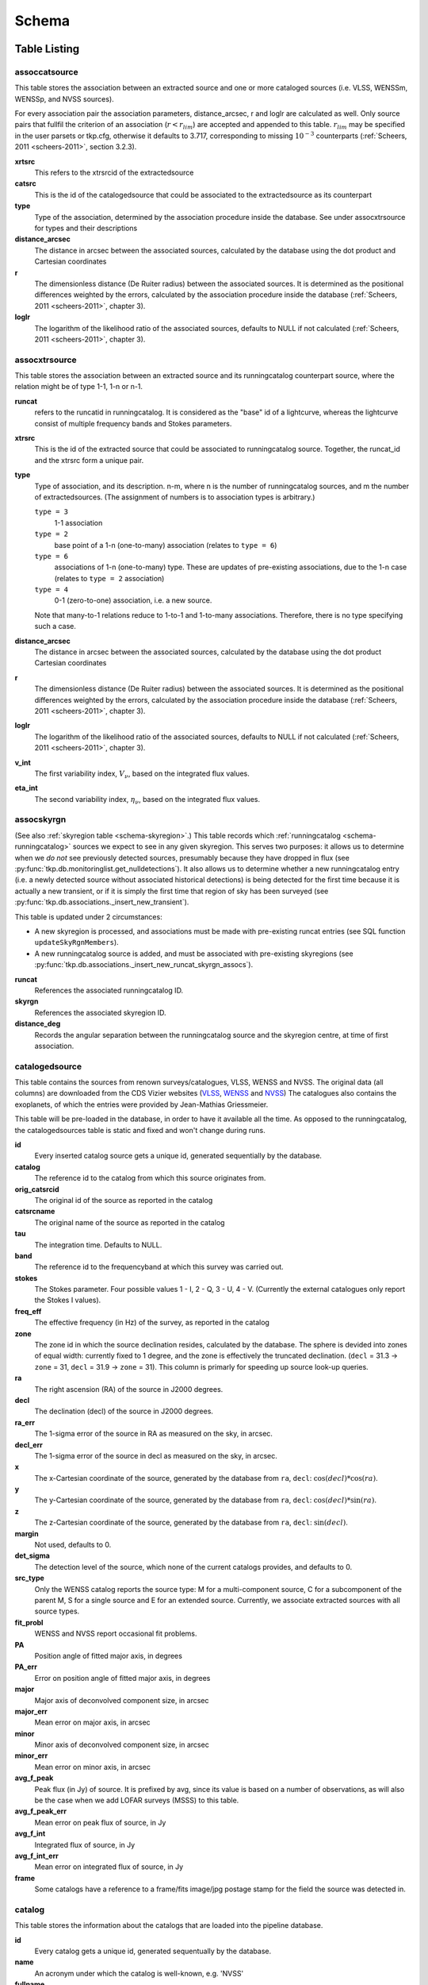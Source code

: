 .. _database-schema:

++++++
Schema
++++++

.. image:: schema.png
   :scale: 20%

Table Listing
^^^^^^^^^^^^^

assoccatsource
==============

This table stores the association between an extracted source and one or more
cataloged sources (i.e. VLSS, WENSSm, WENSSp, and NVSS sources).

For every association pair the association parameters, distance_arcsec, r and
loglr are calculated as well. Only source pairs that fullfil the criterion of
an association (:math:`r < r_{lim}`) are accepted and appended to this table.
:math:`r_{lim}` may be specified in the user parsets or tkp.cfg, otherwise it
defaults to 3.717, corresponding to missing :math:`10^{-3}` counterparts
(:ref:`Scheers, 2011 <scheers-2011>`, section 3.2.3).

**xrtsrc**
   This refers to the xtrsrcid of the extractedsource

**catsrc**
   This is the id of the catalogedsource that could be associated to the
   extractedsource as its counterpart

**type**
   Type of the association, determined by the association procedure inside the
   database. See under assocxtrsource for types and their descriptions

**distance_arcsec**
   The distance in arcsec between the associated sources, calculated by the
   database using the dot product and Cartesian coordinates

**r**
   The dimensionless distance (De Ruiter radius) between the associated
   sources. It is determined as the positional differences weighted by the
   errors, calculated by the association procedure inside the database
   (:ref:`Scheers, 2011 <scheers-2011>`, chapter 3).

**loglr**
   The logarithm of the likelihood ratio of the associated sources, defaults to
   NULL if not calculated (:ref:`Scheers, 2011 <scheers-2011>`, chapter 3).


assocxtrsource
==============

This table stores the association between an extracted source and its
runningcatalog counterpart source, where the relation might be of type 1-1, 1-n
or n-1.

**runcat**
   refers to the runcatid in runningcatalog.  It is considered as the "base" id
   of a lightcurve, whereas the lightcurve consist of multiple frequency bands
   and Stokes parameters.

**xtrsrc**
   This is the id of the extracted source that could be associated to
   runningcatalog source.  Together, the runcat_id and the xtrsrc form a unique
   pair.

**type**
    Type of association, and its description.  n-m, where n is the number of
    runningcatalog sources, and m the number of extractedsources. (The
    assignment of numbers is to association types is arbitrary.)

    ``type = 3``
        1-1 association

    ``type = 2``
        base point of a 1-n (one-to-many) association (relates to ``type = 6``)

    ``type = 6``
        associations of 1-n (one-to-many) type. These are updates of
        pre-existing associations, due to the 1-n case (relates to ``type =
        2`` association)

    ``type = 4``
        0-1 (zero-to-one) association, i.e. a new source.

    Note that many-to-1 relations reduce to 1-to-1 and 1-to-many associations.
    Therefore, there is no type specifying such a case.

**distance_arcsec**
   The distance in arcsec between the associated sources, calculated by the
   database using the dot product Cartesian coordinates

**r**
   The dimensionless distance (De Ruiter radius) between the associated
   sources. It is determined as the positional differences weighted by the
   errors, calculated by the association procedure inside the database
   (:ref:`Scheers, 2011 <scheers-2011>`, chapter 3).

**loglr**
   The logarithm of the likelihood ratio of the associated sources, defaults to
   NULL if not calculated (:ref:`Scheers, 2011 <scheers-2011>`, chapter 3).

**v_int**
    The first variability index, :math:`V_{\nu}`, based on the integrated flux
    values.

**eta_int**
    The second variability index, :math:`\eta_{\nu}`, based on the integrated
    flux values.

.. _schema-assocskyrgn:

assocskyrgn
===========
(See also :ref:`skyregion table <schema-skyregion>`.)
This table records which :ref:`runningcatalog <schema-runningcatalog>` sources
we expect to see in any given skyregion. This serves two purposes: 
it allows us to determine when we *do not* see previously detected sources, 
presumably because they have dropped in flux 
(see :py:func:`tkp.db.monitoringlist.get_nulldetections`). 
It also allows us to determine whether a new runningcatalog entry (i.e. 
a newly detected source without associated historical detections) is being 
detected for the first time because it is actually a new transient, or 
if it is simply the first time that region of sky has been surveyed
(see :py:func:`tkp.db.associations._insert_new_transient`).

This table is updated under 2 circumstances:

- A new skyregion is processed, and associations must be made with pre-existing
  runcat entries (see SQL function ``updateSkyRgnMembers``).
- A new runningcatalog source is added, and must be associated with pre-existing
  skyregions 
  (see :py:func:`tkp.db.associations._insert_new_runcat_skyrgn_assocs`).

**runcat**
   References the associated runningcatalog ID.

**skyrgn**
   References the associated skyregion ID.

**distance_deg**
   Records the angular separation between the runningcatalog source and the
   skyregion centre, at time of first association.

catalogedsource
===============

This table contains the sources from renown surveys/catalogues, VLSS, WENSS
and NVSS. The original data (all columns) are downloaded from the CDS Vizier
websites (`VLSS <http://cdsarc.u-strasbg.fr/viz-bin/VizieR?-source=VIII/79>`_,
`WENSS <http://cdsarc.u-strasbg.fr/viz-bin/VizieR?-source=VIII/62>`_ and `NVSS
<http://cdsarc.u-strasbg.fr/viz-bin/VizieR?-source=VIII/65>`_) The catalogues
also contains the exoplanets, of which the entries were provided by
Jean-Mathias Griessmeier.

This table will be pre-loaded in the database, in order to have it available
all the time. As opposed to the runningcatalog, the catalogedsources table is
static and fixed and won't change during runs.


**id**
    Every inserted catalog source gets a unique id, generated sequentially by
    the database.

**catalog**
    The reference id to the catalog from which this source originates from.

**orig_catsrcid**
    The original id of the source as reported in the catalog

**catsrcname**
    The original name of the source as reported in the catalog

**tau**
    The integration time. Defaults to NULL.

**band**
    The reference id to the frequencyband at which this survey was carried out.

**stokes**
    The Stokes parameter. Four possible values 1 - I, 2 - Q, 3 - U, 4 - V.
    (Currently the external catalogues only report the Stokes I values).

**freq_eff**
    The effective frequency (in Hz) of the survey, as reported in the catalog

**zone**
    The zone id in which the source declination resides, calculated by the
    database.  The sphere is devided into zones of equal width: currently
    fixed to 1 degree, and the zone is effectively the truncated declination.
    (``decl`` = 31.3 → ``zone`` = 31, ``decl`` = 31.9 → ``zone`` = 31). This
    column is primarly for speeding up source look-up queries.

**ra**
    The right ascension (RA) of the source in J2000 degrees.

**decl**
    The declination (decl) of the source in J2000 degrees.

**ra_err**
    The 1-sigma error of the source in RA as measured on the sky, in arcsec.

**decl_err**
    The 1-sigma error of the source in decl as measured on the sky, in arcsec.

**x**
    The x-Cartesian coordinate of the source, generated by the database from
    ``ra``, ``decl``: :math:`\cos(decl) * \cos(ra)`.

**y**
    The y-Cartesian coordinate of the source, generated by the database from
    ``ra``, ``decl``: :math:`\cos(decl) * \sin(ra)`.

**z**
    The z-Cartesian coordinate of the source, generated by the database from
    ``ra``, ``decl``: :math:`\sin(decl)`.

**margin**
    Not used, defaults to 0.

**det_sigma**
    The detection level of the source, which none of the current catalogs
    provides, and defaults to 0.

**src_type**
    Only the WENSS catalog reports the source type: M for a multi-component
    source, C for a subcomponent of the parent M, S for a single source and E
    for an extended source. Currently, we associate extracted sources with all
    source types.

**fit_probl**
    WENSS and NVSS report occasional fit problems.

**PA**
    Position angle of fitted major axis, in degrees

**PA_err**
    Error on position angle of fitted major axis, in degrees

**major**
    Major axis of deconvolved component size, in arcsec

**major_err**
    Mean error on major axis, in arcsec

**minor**
    Minor axis of deconvolved component size, in arcsec

**minor_err**
    Mean error on minor axis, in arcsec

**avg_f_peak**
    Peak flux (in Jy) of source. It is prefixed by avg, since its value is
    based on a number of observations, as will also be the case when we add
    LOFAR surveys (MSSS) to this table.

**avg_f_peak_err**
    Mean error on peak flux of source, in Jy

**avg_f_int**
    Integrated flux of source, in Jy

**avg_f_int_err**
    Mean error on integrated flux of source, in Jy

**frame**
    Some catalogs have a reference to a frame/fits image/jpg postage stamp for
    the field the source was detected in.


catalog
=======

This table stores the information about the catalogs that are loaded into the
pipeline database.


**id**
    Every catalog gets a unique id, generated sequentually by the database.

**name**
    An acronym under which the catalog is well-known, e.g. 'NVSS'

**fullname**
    The (nearly) full name under which the catalog is known, e.g. 'NRAO VLA
    Sky Survey'


classification
==============

This table contains classification of transients


.. _dataset:

dataset
=======

This table contains the information about a dataset. A dataset is nothing more
than a collection of images grouped together for processing. When the same
group is reprocessed, and the dataset.inname is identical (e.g. when the
processing runs with other TraP parameters), the rerun is incremented by 1, but
the id is auto-incremented as well, treating it as an independent dataset.


**id**
    Every dataset gets a unique id. The id is generated by the database.

**rerun**
    The value indicates how many times a dataset with a given description was
    processed by the pipeline. Note that every dataset still has a unique id,
    even when it was reprocessed.
    At insertion time, by the insertDataset() SQL function, this is incremented
    by 1 when the description of the dataset is already present in the table,
    otherwise defaults to 0.

**type**
    Not being used.

**process_start_ts**
    The timestamp of the start of processing the dataset, generated by the
    database.

**process_end_ts**
    The timestamp of the completion of processing the dataset, generated by
    the database. ``NULL`` if processing is ongoing.

**detection_threshold**
    The detection threshold that was used by source finder to extract sources.
    Value read from either the source finder parset file or the tkp.cfg file.
    See the :ref:`PySE documentation <pyse>` for more information.

**analysis_threshold**
    The analysis threshold that was used by source finder to extract sources.
    Value read from either the source finder parset file or the tkp.cfg file.
    See the :ref:`PySE documentation <pyse>` for more information.

**assoc_radius**
    The association radius that is being used for associating sources. Value
    read from either the source finder parset file or the tkp.cfg file.

**backsize_x**
    Background grid segment size in x. Value read from either the source finder
    parset file or the tkp.cfg file. See the :ref:`PySE documentation <pyse>`
    for more information.

**backsize_y**
    Background grid segment size in y. Value read from either the source finder
    parset file or the tkp.cfg file. See the :ref:`PySE documentation <pyse>`
    for more information.

**margin_width**
    Margin applied to each edge of image (in pixels). Value read from either
    the source finder parset file or the tkp.cfg file. See the :ref:`PySE
    documentation <pyse>` for more information.

**description**
    A description of the dataset, with a maximum of 100 characters.

**node(s)**
    Determine the current and number of nodes in case of a sharded database
    set-up.

.. _schema-extractedsource:

extractedsource
===============

This table contains all the extracted sources (measurements) of an image.
Maybe source is not the right description, because measurements may be made
that were erronous and do not represent a source.

Most values come from the sourcefinder procedures, and some are auxiliary
deduced values generated by the database.

This table is empty *before* an observation. *During* an observation new
sources are inserted into this table. *After* an observation this table is
dumped and transported to the catalog database.

All detections (measurements) found by sourcefinder are appended to this table.
At insertion time some additional auxiliary parameters are calculated by the
database as well. At anytime, no entries will be deleted or updated.
The TraP may add forced-fit entries to this table as well. Then
``extract_type`` is set to 1.

**id**
    Every inserted source/measurement gets a unique id, generated by the
    database.

**image**
    The reference id to the image from which this sources was extracted.

**zone**
    The zone id in which the source declination resides, calculated by the
    database.  The sphere is devided into zones of equal width: currently fixed
    to 1 degree, and the zone is effectively the truncated declination.
    (decl=31.3 => zone=31, decl=31.9 => zone=31). This column is primarly for
    speeding up source look-up queries.

**ra**
    Right ascension of the measurement [in J2000 degrees], calculated by the
    sourcefinder procedures.

**decl**
    Declination of the measurement [in J2000 degrees], calculated by the
    sourcefinder procedures.

**ra_err**
    The 1-sigma error on ra [in degrees], ie. the square root of the 
    quadratic sum of the fitted error (``ra_fit_err``) and the systematic 
    error (``ew_sys_err``) after the latter has been corrected for 
    ra inflation depending on declination. 
    It is calculated by the database at insertion time.
    Note that this error is declination dependent and the source
    lies in the range [ra - ra_err, ra + ra_err].

**decl_err**
    The 1-sigma error on declination [in degrees], ie. the square root of the 
    quadratic sum of the fitted error (``decl_fit_err``) and the systematic error
    (``ns_sys_err``), calculated by the database at insertion time.
    Note that the source lies in the range [decl - decl_err, decl + decl_err]

**uncertainty_ew**
    The 1-sigma on-sky error on ra (in the east-west direction) [in degrees], 
    ie. the square root of the quadratic sum of the error radius (``error_radius``) 
    and the systematic error (``ew_sys_err``).
    It is calculated by the database at insertion time.
    Note that this is a positional uncertainty and is declination independent. 
    This error is being used in the De Ruiter calculations.

**uncertainty_ns**
    Analogous to uncertainty_ew.

**ra_fit_err**
    The 1-sigma error on ra [in degrees] from the source gaussian fitting, calculated by the
    sourcefinder procedures. It is important to note that a source's fitted ra error increases
    towards the poles, and is thus declination dependent (see also error_radius). 

**decl_fit_err**
    The 1-sigma error from the source fitting for declination [in degrees],
    calculated by the sourcefinder procedures (see also error_radius). 

**ew_sys_err**
    The systematic error on RA [arcsec]. 
	(As an on-sky angular uncertainty, independent of Declination.)
	It is a telescope dependent error and is provided by the user in the parset file.

**ns_sys_err**
    Analogous to ew_sys_err.

**error_radius**
    Estimate of the absolute angular error on a source's central position [arcsec]. 
    It is a pessimistic estimate, because it takes the sum of the error along the X and Y axes.

**x, y, z**
    Cartesian coordinate representation of (ra,decl), calculated by the
    database at insertion time.

**racosdecl**
    The product of ra and cosine of the declination. Helpful in source look-up
    association queries where we use the De Ruiter radius as an association
    parameter.

**margin**
    Used for association procedures to take into account sources that lie close
    to ra=0 & ra=360 meridian.
    * True: source is close to ra=0 meridian
    * False: source is far away enough from the ra=0 meridian
    * NOTE & TODO: This is not implemented yet.

**det_sigma**
    The sigma level of the detection (Hanno's thesis): 20*(f_peak/det_sigma)
    gives the rms of the detection. Calculated by the sourcefinder procedures.

**semimajor**
    Semi-major axis that was used for gauss fitting [in arcsec], calculated by
    the sourcefinder procedures.

**semiminor**
    Semi-minor axis that was used for gauss fitting [in arcsec], calculated by
    the sourcefinder procedures.

**pa**
    Position Angle that was used for gauss fitting [from north through local
    east, in degrees], calculated by the sourcefinder procedures.

**f_peak**
    peak flux [Jy], calculated by the sourcefinder procedures.

**f_peak_err**
    1-sigma error (in Jy) of ``f_peak``, calculated by the sourcefinder
    procedures.

**f_int**
    integrated flux [Jy], calculated by the sourcefinder procedures.

**f_int_err**
    1-sigma error (in Jy) of ``f_int``, calculated by the sourcefinder
    procedures.

**extract_type**
    Reports how the source was extracted by sourcefinder (Hanno's thesis),
    generated by the sourcefinder procedures. Currently implemented values
    are:

        * ``0``: blind fit
        * ``1``: forced fit to pixel

**node(s)**
    Determine the current and number of nodes in case of a sharded database
    set-up.


frequencyband
=============

This table contains the frequency bands that are being used inside the
database.  Here we adopt the set of pre-defined Standard LOFAR Frequency Bands
and their bandwidths as defined for `MSSS
<http://www.lofar.org/wiki/doku.php?id=msss:documentation#standard_msss-lba_frequency_bands>`_.
Included are frequency bands outside the LOFAR bands, in order to match the
external catalogue frequency bands.  When an image is taken at an unknown
band, it is added to this table by the SQL function ``getBand()``. To make it
possible to easily compare images with slightly different effective
frequencies, new bands are constructed by rounding the effective frequency to
the nearest MHz, and assuming a band width of 1 MHz.

**id**
    Every frequency band has its unique id, generated by the database.

**freq_central**
    The central frequency (in Hz) of the defined frequency band. (Note that this is not
    the effective frequency, which is stored as a property in the image table.)

**freq_low**
    The low end of the frequency band (Hz).

**freq_high**
    The high end of the frequency band (Hz).



image
=====

This table contains the images that are being or were processed in the TraP.
Note that the format of the image is not stored as an image property.  An
image might be a composite of multiple images, but it is not yet defined how
the individual values for effective frequency, integration times, etc are
propagated to the columns of the ``image`` table.  `The CASA Image description
for LOFAR
<http://www.lofar.org/operations/lib/exe/fetch.php?media=public:documents:casa_image_for_lofar_0.03.00.pdf>`_
describes the structure of a LOFAR CASA Image, from which most of the data of
the ``image`` table originates from.

An image is characterised by

* observation timestamp (taustart_ts).
* integration time (tau)
* frequency band (band)
* Stokes parameter (stokes)

A group of images that belong together (defined by user, but not specified any
further) are in the same data set (i.e. they have the same reference to
dataset).

**id**
    Every image gets a unique id, generated by the database.

**dataset**
    The dataset to which the image belongs.

**tau**
    The integration time of the image. This is a quick reference number related
    to tau_time, similar as to which band is related to central frequency.
    Currently this is not used.

**band**
    The frequency band at which the observation was carried out. Its value
    refers to the id in frequencyband, where the frequency bands are
    predefined. The image's effective frequency falls within this band. If an
    image has observation frequency that is not in this table, a new entry will
    be created based an the effective

**stokes**
    The Stokes parameter of the observation. 1 = I, 2 = Q, 3 = U and 4 = V.
    The Stokes parameter originates or is read from the CASA Main table in the
    coords subsection from the ``stokesX`` record.
    The char value is converted by the database to one of the four (tiny)
    integers.

**tau_time** 
    The integration time (in seconds) of the image. 
    The value originates or is read from the CASA LOFAR_OBSERVATION table 
    by differencing the ``OBSERVATION_END`` and ``OBSERVATION_START`` data
    fields. 

**freq_eff** 
    The effective frequency (or synonymously rest frequency) (in Hz) at 
    which the observation was carried out. 
    The value originates or is read from the CASA Main table in the coords
    subsection from the ``spectralX`` record and the ``crval`` field. 
    Note that in the case of FITS files the header keywords representing the
    effective frequency are not uniquely defined and may differ per FITS file. 

**freq_bw** 
    The frequency bandwidth (in Hz) of the observation. 
    Value originates or is read from the CASA Main table in the coords
    subsection from the ``spectralX`` record and the ``cdelt`` field. N
    This is a required value and when it is not available an error is thrown.

**taustart_ts** 
    The timestamp of the start of the observation, originating or read from 
    the CASA LOFAR_OBSERVATION table from the ``OBSERVATION_START`` data field.



**rb_smaj** 
    The semi-major axis of the restoring beam, in degrees. 
    Full major axis value originates or is read from the CASA Main table in the imageinfor
    subsection from the ``restoringbeam`` record and is converted at db insertion time.

**rb_smin** 
    The semi-minor axis of the restoring beam, in degrees. 
    Full minor axis value originates or is read from the CASA Main table in the imageinfor
    subsection from the ``restoringbeam`` record and is converted at db insertion time.

**rb_pa** 
    The position angle of the restoring beam (from north to east to the major
    axis), in degrees. 
    Value originates or is read from the CASA Main table in the imageinfor
    subsection from the ``restoringbeam`` record. 

**fwhm_arcsec**
    The full width half maximum of the primary beam, in arcsec. Value not yet
    stored in table.

**fov_degrees**
    The field of view of the image, in square degrees. Not yet stored in table.

**url** 
    The url of the physical location of the image at the time of processing.
    NOTE that this needs to be updated when the image is moved.

**node(s)** 
    Determine the current and number of nodes in case of a sharded database
    set-up.


monitoringlist
==============

This table contains the list of sources that are monitored. This implies that
the source finder software will measure the flux in an image at exactly the
given position.  These positions are 0 by default, since they can be retrieved
by joining with the runningcatalog.

For user defined sources, however, positions may be available that are more
precise than those in the runningcatalog.  Hence the ra and decl columns are
still necessary for these sources.  The runcat refers to the id in the
runningcatalog, when available.  Eg, manually inserted sources with positions
obtained differently will not have a runcat to start with (in which case
runcat will have the NULL value), until the first time the flux has been
measured; then these sources (even when actual upper limits) will be inserted
into extractedsources and runningcatalog, and have a runcat.  They will still
have userentry set to true, so that the position used is that in this table
(the more precise position), not that of the runningcatalog.

**id**
    Every source in the monitoringlist gets a unique id

**runcat**
    Refers to the id in runningcatalog.

**ra**
    The Right Ascension (J2000) of the source

**decl**
    The Declination (J2000) of the source

**dataset**
    Refers to the id in dataset, to which this monitoringlist belongs to.

**userentry**
    Boolean to state whether it is an user inserted soure (true) or by the TraP
    (false)


node
====

This table keeps track of zones (declinations) of the stored sources on the
nodes in a sharded database configuration. Every node in such a set-up will
have this table, but with different content.

**node**
    The id of the node

**zone**
    The zone that is available on the node

**zone_min**
    The minimum zone of the zones

**zone_max**
    The maximum zone of the zones

**zone_min_incl**
    Boolean determining whether the minimum zone is included.

**zone_max_incl**
    Boolean determining whether the maximum zone is included.

**zoneheight**
    The zone height of a zone, in degrees

**nodes**
    The total number of nodes in the sharded database configuration.


.. note::

   The following sections on the ``runningcatalog``, ``runningcatalog_flux`` and
   ``temprunningcatalog_flux`` are annotated using the style of mathematical
   notations developed in the :ref:`Appendix <mathematical-diversion>`.

.. _schema-runningcatalog:

runningcatalog
==============
(See :ref:`mathematical-diversion` for explanation of mathematical notation.)

While a single entry in ``extractedsource`` corresponds to an individual
source measurement, a single entry in ``runningcatalog`` corresponds to a
unique astronomical source detected in a specific dataset (series of images).
The position of this unique source is a weighted mean of all its individual
source measurements.  The relation between a ``runningcatalog`` source and all
its measurements in ``extractedsource`` is maintained in ``assocxtrsource``.

The association procedure matches extracted sources with counterpart
candidates in the runningcatalog table.  Depending on their association
parameters (distance and De Ruiter radius) of the ``runningcatalog`` source
and ``extractedsource`` source, the source pair ids are added to
``assocxtrsource``.  The source properties, position, fluxes and their errors
in the ``runningcatalog`` and ``runningcatalog_flux`` tables are then updated
to include the counterpart values from the extracted source as a new
datapoint.

If no counterpart could be found for an extracted sources, it is appended to
``runningcatalog`` as a "new" source (datapoint=1).

**id**
    Every source in the running catalog gets a unique id.

**xtrsrc**
    The id of the extractedsource for which this runningcatalog source was
    detected for the first time.

**dataset**
    The dataset to which the runningcatalog source belongs to.

**datapoints** :math:`= N_\alpha` or equivalently :math:`N_\delta`
    The number of datapoints (or number of times this source was detected)
    that is included in the calculation of the *position* averages.  It is
    assumed that a source's position stays relatively constant across bands
    and therefore all bands are included in averaging the position.

**zone**
    The zone id in which the source declination resides.  The sphere is divided
    into zones of equal width: here fixed to 1 degree, and the zone is
    effectively the truncated declination. (decl=31.3 => zone=31, decl=31.9 =>
    zone=31)

**wm_ra** :math:`= \xi_{\alpha}`
    The weighted mean of RA of the source [in J2000 degrees].

**wm_decl** :math:`=\xi_{\delta}`
    The weighted mean of Declination of the source [in J2000 degrees].

**wm_uncertainty_ew**
    The positional on-sky uncertainty in the east-west direction of the weighted 
    mean RA [in degrees].

**wm_uncertainty_ns**
    The positional on-sky uncertainty in the north-south direction of the 
    weighted mean Dec [in degrees].

**avg_ra_err**
    The average of the ra_err of the source [in degrees]

**avg_decl_err**
    The average of the decl_err of the source [in degrees]

**avg_wra** :math:`=\overline{w_{\alpha}\alpha}`
    The average of ra/uncertainty_ew^2, used for calculating the weighted mean 
    of the RA.

**avg_wdecl** :math:`=\overline{w_{\delta}\delta}`
    Analogous to avg_wra.

**avg_weight_ra** :math:`=\overline{w_{\alpha}}`
    The average of 1/uncertainty_ew^2, used for calculating the weighted mean 
    of the RA.

**avg_weight_decl**   :math:`=\overline{w_{\delta}}`
    Analogous to avg_weight_ra

**x, y, z**
    The Cartesian coordinate representation of wm_ra and wm_decl

**margin**
    Boolean to define that a source is near the 360-0 meridian. Not being used.

**inactive**
    Boolean to set an entry to inactive.  This is done during the :ref:`source
    association <database-assoc>` procedure, where e.g. the many-to-many cases
    are handled and an existing entry is replaced by two or more entries.

.. _schema-runningcatalog-flux:

runningcatalog_flux
===================

The runningcatalog_flux table contains the averaged flux measurements of a
runningcatalog source, per band and stokes parameter. The combination runcat,
band and stokes is the primary key.

The flux squared and weights are used for calculations of the variability
indices, V and eta.

**runcat**
    Reference to the runningcatalog id to which this band/stokes/flux belongs
    to

**band**
    Reference to the frequency band of this flux

**stokes**
    Stokes parameter: 1 = I, 2 = Q, 3 = U, 4 = V

**f_datapoints**   :math:`=N_I`  
    the number of *flux* datapoints for which the flux averages were calculated.

**resolution**
    Not used.

**avg_f_peak**  :math:`=\overline{I}` 
   Average of peak flux

**avg_f_peak_sq** :math:`=\overline{{I}^2}`
    Average of (peak flux)^2

**avg_f_peak_weight**    :math:`=\overline{w_{I}}` 
   Average of one over peak flux errors squared

**avg_weighted_f_peak** :math:`=\overline{w_{I} I}`
    Average of ratio of (peak flux) and (peak flux errors squared)

**avg_weighted_f_peak_sq** :math:`=\overline{w_{I} I^2}` 
   Average of (weighted peak flux squared)

**avg_f_int, avg_f_int_sq, avg_f_int_weight, avg_weighted_f_int, avg_weighted_f_int_sq**
   Analogous to those above, except for the *integrated* flux.


.. _schema-skyregion:

skyregion
=========
Entries in this table represent regions of sky which have been, or will shortly
be, processed via the usual extract-sources-and-associate procedures.
By listing regions of sky in a dedicated table, we de-duplicate
information that would otherwise be repeated for many images.

When an image is first inserted into the database, the SQL function
``getSkyRgn`` is called. This first checks for the pre-existence of a 
matching skyregion entry. If none exists, then a new entry is created and 
the SQL function ``updateSkyRgnMembers`` is called to update the 
:ref:`assocskyrgn <schema-assocskyrgn>` table as necessary.

See also :ref:`assocskyrgn <schema-assocskyrgn>`.

**dataset**
   Reference to the ``dataset`` id, for the dataset to which the skyregion 
   belongs. This field is needed in order to restrict association to the 
   current dataset.

**centre_ra** and **centre_decl**
    The central coordinates (J2000) (or pointing centre) of the region, in
    degrees.
    RA and Dec values are read from ``DataAccessor`` metadata. 

**xtr_radius**
   The radius of the circular mask used for source extraction, in degrees.
   This is calculated from the 'extraction_radius_pix' parameter and the image
   metadata during the 'persistence' image loading steps.

**x**, **y** and **z**
    The Cartesian coordinates of centre_ra and centre_decl. 
    Values are calculated by the database from centre_ra and centre_decl.

.. _database_temprunningcatalog:

temprunningcatalog
==================
(See also :ref:`source association detailed logic <database-assoc-details>`.)


Most of the entries in the ``temprunningcatalog`` are identical to those of the 
same name in :ref:`schema-runningcatalog` and :ref:`schema-runningcatalog-flux`,
except updated to include the information from a new ``extractedsource``. 
Those without direct counterparts in those tables are listed below. 

**runcat**
    Reference to the ``runningcatalog`` id. runcat and xtrsrc together form a
    unique combination.

**xtrsrc**
    Reference to the ``extractedsource`` id. runcat and xtrsrc together form a
    unique combination.

**distance_arcsec**
    The distance in arcsec on the sky of the runcat-xtrsrc association,
    calculated by the database.

**r**
    The De Ruiter radius of the runcat-xtrsrc association, calculated by the
    database.


**inactive**
    During evaluation of the association pairs, some pairs might be set to
    inactive (TRUE), defaults to FALSE.

**beam_semimaj, beam_semimin, beam_pa**
    Not used (yet)




.. _schema-transient:

transient
=========

This table contains the detected transients and their characteristics. Based on
the values of the variability indices a source is considered a transient and
appended to the transient table.

We choose to test the null hypothesis, :math:`H_0`, that the source under
consideration is not variable. Contributing terms to :math:`\eta_{\nu}` in the
sum will be of the order of unity, giving a value of roughly one after
:math:`N` measurements.  With the integral probability, we can quantify the
probability of having a value equal to or larger than the :math:`\eta_{\nu}`
obtained from the measurements.


**id**
    Every source in the transient table gets a unique id, set by the database

**runcat**
    Reference to the runningcatalog source to which this transient belongs to.
    Since every trasient has an entry in th erunningcatalog this cannot be
    NULL.

**band**
    The frequency band in which the transient was found, and for which th
    evariability are calculated

**siglevel**
    The significance level of the 2nd variability index value. Calculated by
    the scipy module chisqprob(), where we use :math:`N-1` as the degree of
    freedom

**v_int**
    The first variability index, :math:`V_{\nu}`, based on the integrated flux
    values.

**eta_int**
    The second variability index, :math:`\eta_{\nu}`, based on the integrated
    flux values.

**detection_level**
    Currently not set

**trigger_xtrsrc**
    Reference to the extracted source id that caused this transient to be added

**status**
    Currently not set

**t_start**
    Currently not set

version
=======

This table contains the current schema version of the database. Every schema
upgrade will increment the value by 1.

**name**
    The name of the version

**value**
    The version number, which increments after every database change


rejectreason
============

This table contains all the possible reasons for rejecting an image.

**id**
    The database ID of the rejectreason

**description**
    An description of the rejection


rejection
=========

This table contains all rejected images and a reference to the reason.

**id**
    The database ID of the rejection

**image**
    A foreign key relationship to the image ID of the rejected image

**rejectreason**
    A foreign key relationship to the ID of the rejectreason

**comment**
    A textfield with more details about the rejectedreason. For example in the
    case of a rejection because of RMS value to high, this field will contain
    the theoretical noise value and the calculated RMS value of the image.


Appendices
^^^^^^^^^^

.. _mathematical-diversion:

On iteratively updated weighted means
=====================================
We now take a diversion to note the mechanics of storing and updating weighted
means - this happens a lot in the database.

We define the average (specifically, the *arithmetic mean*) of :math:`x` as

.. math::

    \overline{x}_N = \frac{1}{N} \sum_{i=1}^{N} x_i

where :math:`x_i` is the :math:`i` th measurement of :math:`x`.

We may update this in an iterative fashion.
If we add the next datapoint, :math:`x_{N+1}`, to it, we can build the
new average as:

.. math:: \overline{x}_{N+1} = \frac{N \overline{x}_N + x_{N+1}}{N+1} .
   :label: simple_mean_update

We now treat weighted means.

We first define the weight of the :math:`i` th measurement of x,

.. math::
   w_{x_i} = 1/{e_{x_i}}^2

where :math:`e_{x_i}` is the one-sigma error in the :math:`i` th measurement
of x.

We can now define a weighted mean of N measurements of :math:`x`;
:math:`\xi_{x_N}` as:

.. math::

    \xi_{x_N} = \frac{\sum_{i=1}^{N} w_{x_i} x_i}{\sum_{i=1}^{N} w_{x_i}}.

To update this weighted average,
we first define the sum of the weights as

.. math::

    W_{x_N} = \sum_{i=1}^{N} w_{x_i}

we may then calculate the  weighted average after N+1 measurements as:

.. math:: \xi_{x_{N+1}} =   \frac{ W_{x_N} \xi_{{x_N}} + w_{{x_{N+1}}}x_{N+1}}
                                 { W_{x_N} + w_{x_{N+1}} }
   :label: wt_mean_update_1

Note, if we define the mean or 'bar' operator such that:

.. math::

   \overline{y}_{N} = \frac{\sum_{i=1}^{N} y_i}{N}

for any variable :math:`y`, then

.. math::

   \overline{w}_{x_N} = \frac{\sum_{i=1}^{N} w_{x_i}}{N} = \frac{W_{x_N}}{N}

and we may use the formula:

.. math:: \xi_{x_{N+1}} =
    \frac{ N \overline{w}_{x_N} \xi_{x_N} + w_{x_{N+1}}x_{N+1}}
         { N \overline{w}_{x_N} + w_{x_{N+1}} }
   :label: wt_mean_update_2

(Note how this simplifies if :math:`w_i = 1 \quad \forall i`)

.. warning::
   For tracking Ra and Dec  (:math:`\alpha` and :math:`\delta`) weighted
   means, we substitute

   .. math::  N \overline{ w_{\alpha_N} } \xi_{\alpha_N} =
              N \overline{ (w_{\alpha} \alpha )_N}

   to yield another manipulation of the update formula:

   .. math:: \xi_{\alpha_{N+1}} =
       \frac{ N \overline{ (w_{\alpha} \alpha )_N} + w_{\alpha_{N+1}}\alpha_{N+1}}
            { N \overline{w}_{\alpha_N} + w_{\alpha_{N+1}} }
      :label: wt_mean_update_3

   **Note that this requires that we also keep track of the extra aggregate
   value:** :math:`\overline{ (w_{\alpha} \alpha )_N}`, which is probably
   unnecessary given that we are not performing reduced-:math:`\chi^2` stats
   on the position.

In general, we perform similar tricks with aggregate values (i.e. storing the
'barred' values of variables) throughout the database code. This has pros and
cons - it makes the equations below a little prettier (and possibly simpler to
compute), but requires many multiplications and divisions by the factor
:math:`N` (hence, also possibly harder to compute - this may be worth careful
consideration during the next big code review).

On 'aggregated' variability indexes
===================================

We now explain how running averages are used to compute the 'variability indices'
we use in identifying sources which may be intrinsically transient or variable.
Adapted from :ref:`Scheers (2011) <scheers-2011>`.

The first variability indicator, the proportional flux variability of a
source, is expressed as the ratio of the sample standard deviation, and mean,
of the flux :math:`I`; that is to say:

.. math::

   V = \frac{ s}{ \overline{I} }

where :math:`s` is the unbiased sample standard deviation:

.. math::

   s = \sqrt{ \frac{1}{N-1} \sum_{i=1}^N \left( I_i - \overline{I}  \right)^2 }

.. note::

   In general, we may consider calculating all these values per frequency-band
   and subscript them by band central frequency :math:`\nu`, but we neglect such
   details here for simplicity.

Written in its well known 'aggregate' form, it is now easy to handle bulk
data, and is defined as

.. math::

    V = \frac{1}{\overline{I}}
              \sqrt{ \frac{N}{N-1}
                        \left( \overline{{I}^2} - \overline{I}^2  \right)
                   }

The second indicator, the significance of the flux variability, is based on
reduced :math:`\chi^2` statistics. We derive the aggregate form here.

We begin with the familiar reduced-:math:`\chi^2` formula, except with the
regular arithmetic mean :math:`\overline{I}` replaced by the
weighted mean :math:`\xi_{I_N}`,

.. math::

   \xi_{I_N} = \frac{\sum_{i=1}^{N} w_i I_i}{\sum_{i=1}^{N} w_i}
         = \frac{\overline{w_i I_i} }{ \overline{w_i}},

resulting in:

.. math::

   \eta = \frac{1}{N-1}
                 \sum_{i=1}^N
                    \frac{\left(I_i - \xi_{I_N} \right)^2}
                        {e_i^2}

where :math:`e_i` is the estimated uncertainty, or standard deviation,
in :math:`I_i`.  We may rewrite this using :math:`\frac{1}{e_i^2} = w_i`:

.. math::

   \eta = \frac{N}{N-1}\lgroup \frac{1}{N}
                 \sum_{i=1}^N w_i \left(I_i - \xi_{I_N} \right)^2 \rgroup

Expanding inside the brackets gives:

.. math::
   \frac{1}{N}\sum_{i=1}^N
      w_i \left( I_i^2 - 2\xi_{I_N} I_i + \xi_{I_N}^2 \right)

    = \frac{1}{N} \sum_{i=1}^N w_i I_i^2
      - 2\xi_{I_N} \frac{1}{N}\sum_{i=1}^N w_i I_i
      + \xi_{I_N}^2 \frac{1}{N}\sum_{i=1}^N w_i

   = \overline{w_i I_i^2} - 2\xi_{I_N} \overline{w_i I_i} +\xi_{I_N}^2 \overline{w_i}
      \qquad .

Expanding for :math:`\xi_{I_N}` results in the final aggregate form of
the reduced-:math:`\chi^2`:

.. math::

    \eta = \frac{N}{N-1}
                 \left(
                    \overline{w {I}^2}
                    -
                    \frac{\overline{w I}^2}{\overline{w}}
                 \right)
